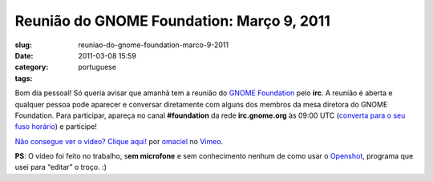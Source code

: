 Reunião do GNOME Foundation: Março 9, 2011
############################################
:slug: reuniao-do-gnome-foundation-marco-9-2011
:date: 2011-03-08 15:59
:category:
:tags: portuguese

Bom dia pessoal! Só queria avisar que amanhã tem a reunião do `GNOME
Foundation <http://foundation.gnome.org/>`__ pelo **irc**. A reunião é
aberta e qualquer pessoa pode aparecer e conversar diretamente com
alguns dos membros da mesa diretora do GNOME Foundation. Para
participar, apareça no canal **#foundation** da rede **irc.gnome.org**
às 09:00 UTC (`converta para o seu fuso
horário <http://timeanddate.com/worldclock/fixedtime.html?day=9&month=3&year=2011&hour=14&min=0&sec=0&p1=0>`__)
e participe!

`Não consegue ver o vídeo? Clique aqui! <http://vimeo.com/20790748>`__
por `omaciel <http://vimeo.com/user6241082>`__ no
`Vimeo <http://vimeo.com>`__.

**PS**: O vídeo foi feito no trabalho, s\ **em microfone** e sem
conhecimento nenhum de como usar o
`Openshot <http://www.openshot.org/>`__, programa que usei para “editar”
o troço. :)
